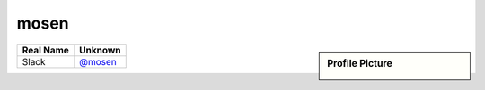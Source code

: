 .. _mosen:

mosen
-----
.. sidebar:: Profile Picture

    .. image:: mosen_avatar.png

================================    ============================
Real Name                           Unknown
================================    ============================
Slack                               `@mosen <https://macadmins.slack.com/team/mosen>`_
================================    ============================


